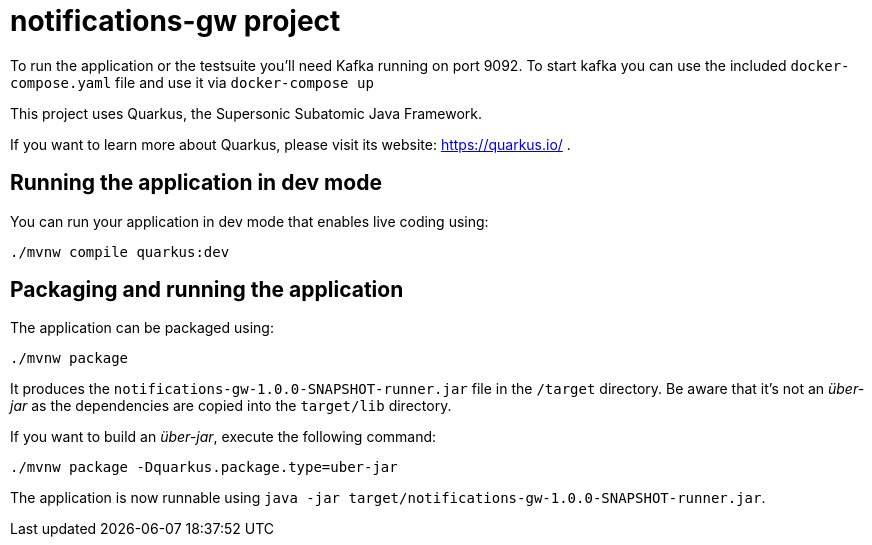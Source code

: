 # notifications-gw project

To run the application or the testsuite you'll need Kafka running on port 9092.
To start kafka you can use the included `docker-compose.yaml` file and use it via `docker-compose up`

This project uses Quarkus, the Supersonic Subatomic Java Framework.

If you want to learn more about Quarkus, please visit its website: https://quarkus.io/ .

## Running the application in dev mode

You can run your application in dev mode that enables live coding using:
[source,shell]
----
./mvnw compile quarkus:dev
----

## Packaging and running the application

The application can be packaged using:
[source,shell]
----
./mvnw package
----

It produces the `notifications-gw-1.0.0-SNAPSHOT-runner.jar` file in the `/target` directory.
Be aware that it’s not an _über-jar_ as the dependencies are copied into the `target/lib` directory.

If you want to build an _über-jar_, execute the following command:
[souce,shell]
----
./mvnw package -Dquarkus.package.type=uber-jar
----

The application is now runnable using `java -jar target/notifications-gw-1.0.0-SNAPSHOT-runner.jar`.

